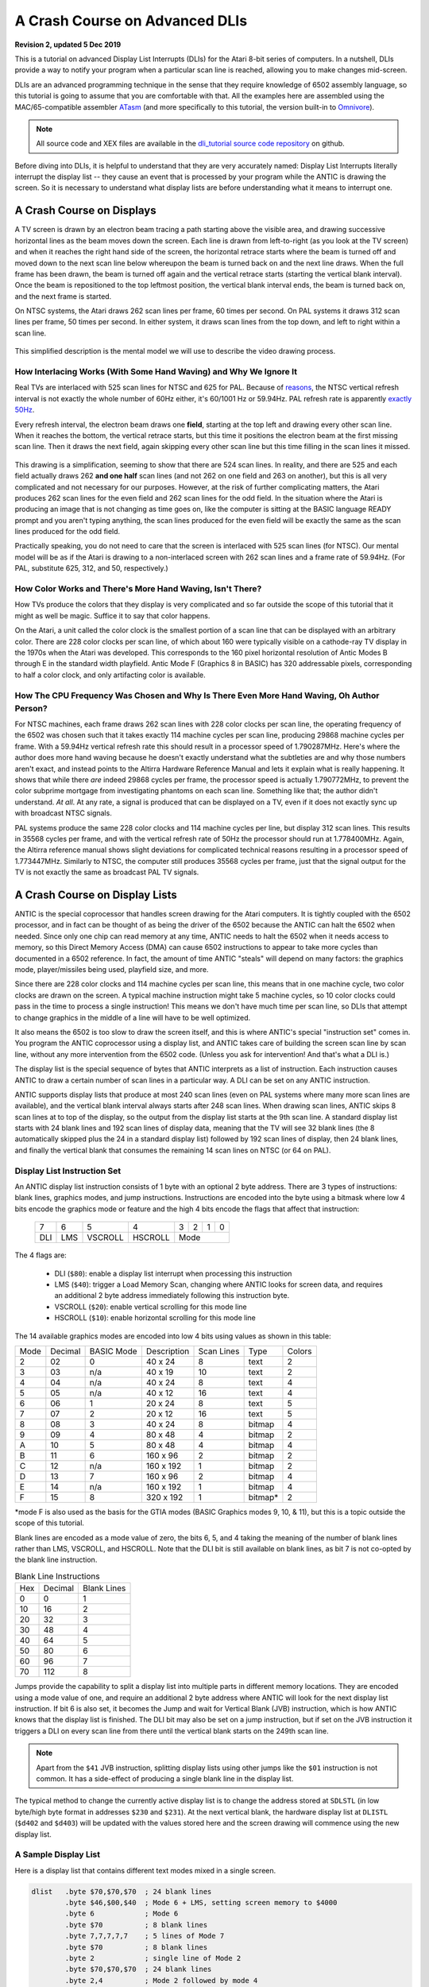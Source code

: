 .. _dli_tutorial:

.. highlight:: ca65


A Crash Course on Advanced DLIs
=================================================================

.. centered:: **Atari 8-bit Display List Interrupts: An Advanced Tutorial**

**Revision 2, updated 5 Dec 2019**

This is a tutorial on advanced Display List Interrupts (DLIs) for the Atari
8-bit series of computers. In a nutshell, DLIs provide a way to notify your
program when a particular scan line is reached, allowing you to make changes
mid-screen.

DLIs are an advanced programming technique in the sense that they require
knowledge of 6502 assembly language, so this tutorial is going to assume that
you are comfortable with that. All the examples here are assembled using the
MAC/65-compatible assembler `ATasm
<https://atari.miribilist.com/atasm/index.html>`_ (and more specifically to
this tutorial, the version built-in to `Omnivore <https://github.com/robmcmullen/omnivore>`_).

.. note:: All source code and XEX files are available in the `dli_tutorial source code repository <https://github.com/playermissile/dli_tutorial>`_ on github.

Before diving into DLIs, it is helpful to understand that they are very
accurately named: Display List Interrupts literally interrupt the display list
-- they cause an event that is processed by your program while the ANTIC is
drawing the screen. So it is necessary to understand what display lists are
before understanding what it means to interrupt one.

.. seealso::

   Here are some resources for learning more about display list interrupts:

   * `De Re Atari, Chapter 5 <https://www.atariarchives.org/dere/chapt05.php>`_
   * `Yaron Nir's tutorial using cc65 <https://atariage.com/forums/topic/291991-cc65-writing-a-dli-tutorial/>`_


A Crash Course on Displays
--------------------------------

A TV screen is drawn by an electron beam tracing a path starting above the
visible area, and drawing successive horizontal lines as the beam moves down
the screen. Each line is drawn from left-to-right (as you look at the TV
screen) and when it reaches the right hand side of the screen, the horizontal
retrace starts where the beam is turned off and moved down to the next scan
line below whereupon the beam is turned back on and the next line draws. When
the full frame has been drawn, the beam is turned off again and the vertical
retrace starts (starting the vertical blank interval). Once the beam is
repositioned to the top leftmost position, the vertical blank interval ends,
the beam is turned back on, and the next frame is started.

On NTSC systems, the Atari draws 262 scan lines per frame, 60 times per second.
On PAL systems it draws 312 scan lines per frame, 50 times per second. In
either system, it draws scan lines from the top down, and left to right within
a scan line.

.. figure:: electron-beam.png
   :align: center

This simplified description is the mental model we will use to describe the
video drawing process.

How Interlacing Works (With Some Hand Waving) and Why We Ignore It
~~~~~~~~~~~~~~~~~~~~~~~~~~~~~~~~~~~~~~~~~~~~~~~~~~~~~~~~~~~~~~~~~~~~~~

Real TVs are interlaced with 525 scan lines for NTSC and 625 for PAL. Because
of `reasons <https://en.wikipedia.org/wiki/NTSC#Lines_and_refresh_rate>`_, the
NTSC vertical refresh interval is not exactly the whole number of 60Hz either,
it's 60/1001 Hz or 59.94Hz. PAL refresh rate is apparently `exactly 50Hz
<http://martin.hinner.info/vga/pal.html>`_.

Every refresh interval, the electron beam draws one **field**, starting at the
top left and drawing every other scan line. When it reaches the bottom, the
vertical retrace starts, but this time it positions the electron beam at the
first missing scan line. Then it draws the next field, again skipping every
other scan line but this time filling in the scan lines it missed.


.. figure:: electron-beam-interlaced.png
   :align: center

This drawing is a simplification, seeming to show that there are 524 scan
lines. In reality, and there are 525 and each field actually draws 262 **and
one half** scan lines (and not 262 on one field and 263 on another), but this
is all very complicated and not necessary for our purposes. However, at the
risk of further complicating matters, the Atari produces 262 scan lines for
the even field and 262 scan lines for the odd field. In the situation where
the Atari is producing an image that is not changing as time goes on, like the
computer is sitting at the BASIC language READY prompt and you aren't typing
anything, the scan lines produced for the even field will be exactly the same
as the scan lines produced for the odd field.

Practically speaking, you do not need to care that the screen is interlaced
with 525 scan lines (for NTSC). Our mental model will be as if the Atari is
drawing to a non-interlaced screen with 262 scan lines and a frame rate of
59.94Hz. (For PAL, substitute 625, 312, and 50, respectively.)

.. seealso::

   * `All About Video Fields <https://lurkertech.com/lg/fields/>`_

How Color Works and There's More Hand Waving, Isn't There?
~~~~~~~~~~~~~~~~~~~~~~~~~~~~~~~~~~~~~~~~~~~~~~~~~~~~~~~~~~~~~~~~~~~~~~~~~~~~~~~~~~

How TVs produce the colors that they display is very complicated and so far
outside the scope of this tutorial that it might as well be magic. Suffice it
to say that color happens.

On the Atari, a unit called the color clock is the smallest portion of a scan
line that can be displayed with an arbitrary color. There are 228 color clocks
per scan line, of which about 160 were typically visible on a cathode-ray TV
display in the 1970s when the Atari was developed. This corresponds to the 160
pixel horizontal resolution of Antic Modes B through E in the standard width
playfield. Antic Mode F (Graphics 8 in BASIC) has 320 addressable pixels,
corresponding to half a color clock, and only artifacting color is available.

.. seealso::

   * `NTSC Demystified <https://sagargv.blogspot.com/2011/04/ntsc-demystified-part-1-b-video-and.html>`_, (*haha*), a very long series of blog posts describing NTSC encoding
   * Obligatory link to the `NTSC article on Wikipedia <https://en.wikipedia.org/wiki/NTSC>`_
   * `Composite artifact colors <https://en.wikipedia.org/wiki/Composite_artifact_colors>`_ article on Wikipedia

How The CPU Frequency Was Chosen and Why Is There Even More Hand Waving, Oh Author Person?
~~~~~~~~~~~~~~~~~~~~~~~~~~~~~~~~~~~~~~~~~~~~~~~~~~~~~~~~~~~~~~~~~~~~~~~~~~~~~~~~~~~~~~~~~~~~~~~~~~~~~~

For NTSC machines, each frame draws 262 scan lines with 228 color clocks per
scan line, the operating frequency of the 6502 was chosen such that it takes
exactly 114 machine cycles per scan line, producing 29868 machine cycles per
frame. With a 59.94Hz vertical refresh rate this should result in a processor
speed of 1.790287MHz. Here's where the author does more hand waving because he
doesn't exactly understand what the subtleties are and why those numbers
aren't exact, and instead points to the Altirra Hardware Reference Manual and
lets it explain what is really happening. It shows that while there *are*
indeed 29868 cycles per frame, the processor speed is actually 1.790772MHz, to
prevent the color subprime mortgage from investigating phantoms on each
scan line. Something like that; the author didn't understand. *At all*. At any
rate, a signal is produced that can be displayed on a TV, even if it does not
exactly sync up with broadcast NTSC signals.

PAL systems produce the same 228 color clocks and 114 machine cycles per line,
but display 312 scan lines. This results in 35568 cycles per frame, and with
the vertical refresh rate of 50Hz the processor should run at 1.778400MHz.
Again, the Altirra reference manual shows slight deviations for complicated
technical reasons resulting in a processor speed of 1.773447MHz. Similarly to
NTSC, the computer still produces 35568 cycles per frame, just that the signal
output for the TV is not exactly the same as broadcast PAL TV signals.

.. seealso::

   * Section 4.2 in the `Altirra Hardware Reference Manual <http://www.virtualdub.org/downloads/Altirra%20Hardware%20Reference%20Manual.pdf>`_ for much more technical detail and far, far less hand-waving.


A Crash Course on Display Lists
--------------------------------

ANTIC is the special coprocessor that handles screen drawing for the Atari
computers. It is tightly coupled with the 6502 processor, and in fact can be
thought of as being the driver of the 6502 because the ANTIC can halt the 6502
when needed. Since only one chip can read memory at any time, ANTIC needs to
halt the 6502 when it needs access to memory, so this Direct Memory Access
(DMA) can cause 6502 instructions to appear to take more cycles than documented
in a 6502 reference. In fact, the amount of time ANTIC "steals" will depend on
many factors: the graphics mode, player/missiles being used, playfield size,
and more.

Since there are 228 color clocks and 114 machine cycles per scan line, this
means that in one machine cycle, two color clocks are drawn on the screen. A
typical machine instruction might take 5 machine cycles, so 10 color clocks
could pass in the time to process a single instruction! This means we don't
have much time per scan line, so DLIs that attempt to change graphics in the
middle of a line will have to be well optimized.

It also means the 6502 is too slow to draw the screen itself, and this is
where ANTIC's special "instruction set" comes in. You program the ANTIC
coprocessor using a display list, and ANTIC takes care of building the screen
scan line by scan line, without any more intervention from the 6502 code.
(Unless you ask for intervention! And that's what a DLI is.)

The display list is the special sequence of bytes that ANTIC interprets as a
list of instruction. Each instruction causes ANTIC to draw a certain number of
scan lines in a particular way. A DLI can be set on any ANTIC instruction.

ANTIC supports display lists that produce at most 240 scan lines (even on PAL
systems where many more scan lines are available), and the vertical blank
interval always starts after 248 scan lines. When drawing scan lines, ANTIC
skips 8 scan lines at to top of the display, so the output from the display
list starts at the 9th scan line. A standard display list starts with 24 blank
lines and 192 scan lines of display data, meaning that the TV will see 32 blank
lines (the 8 automatically skipped plus the 24 in a standard display list)
followed by 192 scan lines of display, then 24 blank lines, and finally the
vertical blank that consumes the remaining 14 scan lines on NTSC (or 64 on
PAL).

Display List Instruction Set
~~~~~~~~~~~~~~~~~~~~~~~~~~~~~~~~

An ANTIC display list instruction consists of 1 byte with an optional 2 byte
address. There are 3 types of instructions: blank lines, graphics modes, and
jump instructions. Instructions are encoded into the byte using a bitmask
where low 4 bits encode the graphics mode or feature and the high 4 bits
encode the flags that affect that instruction:

  +-----+-----+---------+---------+-----+-----+-----+-----+
  |  7  |  6  |  5      |    4    |  3  |  2  |  1  |  0  |
  +-----+-----+---------+---------+-----+-----+-----+-----+
  | DLI | LMS | VSCROLL | HSCROLL |  Mode                 |
  +-----+-----+---------+---------+-----+-----+-----+-----+

The 4 flags are:

 * DLI (``$80``): enable a display list interrupt when processing this instruction
 * LMS (``$40``): trigger a Load Memory Scan, changing where ANTIC looks for screen data, and requires an additional 2 byte address immediately following this instruction byte.
 * VSCROLL (``$20``): enable vertical scrolling for this mode line
 * HSCROLL (``$10``): enable horizontal scrolling for this mode line

The 14 available graphics modes are encoded into low 4 bits using values as shown
in this table:

.. csv-table::

    Mode, Decimal, BASIC Mode,  Description, Scan Lines, Type, Colors
    2, 02,    0,     40 x 24,   8, text, 2
    3, 03,    n/a,   40 x 19,  10, text, 2
    4, 04,    n/a,   40 x 24,   8, text, 4
    5, 05,    n/a,   40 x 12,  16, text, 4
    6, 06,    1,     20 x 24,   8, text, 5
    7, 07,    2,     20 x 12,  16, text, 5
    8, 08,    3,     40 x 24,   8, bitmap, 4
    9, 09,    4,     80 x 48,   4, bitmap, 2
    A, 10,    5,     80 x 48,   4, bitmap, 4
    B, 11,    6,    160 x 96,   2, bitmap, 2
    C, 12,    n/a,  160 x 192,  1, bitmap, 2
    D, 13,    7,    160 x 96,   2, bitmap, 4
    E, 14,    n/a,  160 x 192,  1, bitmap, 4
    F, 15,    8,    320 x 192,  1, bitmap*, 2

*mode F is also used as the basis for the GTIA modes (BASIC Graphics modes 9,
10, & 11), but this is a topic outside the scope of this tutorial.

Blank lines are encoded as a mode value of zero, the bits 6, 5, and 4 taking
the meaning of the number of blank lines rather than LMS, VSCROLL, and
HSCROLL. Note that the DLI bit is still available on blank lines, as bit 7 is
not co-opted by the blank line instruction.

.. csv-table:: Blank Line Instructions

    Hex, Decimal, Blank Lines
    0, 0, 1
    10, 16, 2
    20, 32, 3
    30, 48, 4
    40, 64, 5
    50, 80, 6
    60, 96, 7
    70, 112, 8

Jumps provide the capability to split a display list into multiple parts in
different memory locations. They are encoded using a mode value of one, and
require an additional 2 byte address where ANTIC will look for the next display
list instruction. If bit 6 is also set, it becomes the Jump and wait for Vertical
Blank (JVB) instruction, which is how ANTIC knows that the display list is
finished. The DLI bit may also be set on a jump instruction, but if set on the
JVB instruction it triggers a DLI on every scan line from there until the
vertical blank starts on the 249th scan line.

.. note::

   Apart from the ``$41`` JVB instruction, splitting display lists using other
   jumps like the ``$01`` instruction is not common. It has a side-effect of
   producing a single blank line in the display list.

The typical method to change the currently active display list is to change the
address stored at ``SDLSTL`` (in low byte/high byte format in addresses
``$230`` and ``$231``). At the next vertical blank, the hardware display list
at ``DLISTL`` (``$d402`` and ``$d403``) will be updated with the values stored
here and the screen drawing will commence using the new display list.

.. seealso::

   More resources about display lists are available:

   * https://www.atariarchives.org/mapping/memorymap.php#560,561
   * https://www.atariarchives.org/mapping/appendix8.php

A Sample Display List
~~~~~~~~~~~~~~~~~~~~~~~~~~

Here is a display list that contains different text modes mixed in a single screen.


.. figure:: sample_display_list.png
   :align: center
   :width: 90%

.. raw:: html

   <ul>
   <li><b>Source Code:</b> <a href="https://raw.githubusercontent.com/playermissile/dli_tutorial/master/src/sample_display_list.s">sample_display_list.s</a></li>
   <li><b>Executable:</b> <a href="https://raw.githubusercontent.com/playermissile/dli_tutorial/master/xex/sample_display_list.xex">sample_display_list.xex</a></li>
   </ul>

.. code-block::

   dlist   .byte $70,$70,$70  ; 24 blank lines
           .byte $46,$00,$40  ; Mode 6 + LMS, setting screen memory to $4000
           .byte 6            ; Mode 6
           .byte $70          ; 8 blank lines
           .byte 7,7,7,7,7    ; 5 lines of Mode 7
           .byte $70          ; 8 blank lines
           .byte 2            ; single line of Mode 2
           .byte $70,$70,$70  ; 24 blank lines
           .byte 2,4          ; Mode 2 followed by mode 4
           .byte $70          ; 8 blank lines
           .byte 2,5          ; Mode 2 followed by mode 5
           .byte $41,<dlist,>dlist ; JVB, restart same display list on next frame


Cycle Stealing by ANTIC
~~~~~~~~~~~~~~~~~~~~~~~~~~~~~~~~~

The ANTIC coprocessor needs to access memory to perform its functions, and
since the 6502 and ANTIC can't both access at once, ANTIC will pause execution
of the 6502 when it needs to read memory. It happens at specific points within
the 114 cycles of each scan line, but where it happens (and how many times the
6502 gets paused during the scan line) depends on the graphics mode.

For overhead, ANTIC will typically steal 3 cycles to read the display list, 5
cycles if player/missile graphics are enabled, and 9 cycles for memory
refreshing. Scrolling requires additional cycle stealing because ANTIC needs
to fetch more memory.

Bitmapped modes (modes 8 - F) have cycles stolen corresponding to the number
of bytes per line used in that mode. For example, mode E will use an
additional 40 cycles, so in the context of writing a DLI for a game, the
typical number of stolen cycles could be 57 out of the 114 cycles per scan
line: 17 cycles for ANTIC overhead and 40 for the number of bytes per line.

Text modes require additional cycles over bitmapped graphics modes, because
ANTIC must fetch the font glyphs in addition to its other work. The first scan
line of a font mode is almost entirely used by ANTIC and only a small number
of cycles is available to the 6502. For normal 40-byte wide playfields, the
first line of ANTIC modes 2 through 5 will yield at most about 30 cycles and
subsequent lines about 60 cycles per scan line.

About the worst-case scenario is one of the best modes for games: ANTIC mode
4. This text mode, combined with scrolling and player/missile graphics and can
reduce the available cycles to fewer than 10 on the first line and about 50 on
subsequent lines!

.. seealso::

   Section 4.14 in the
   `Altirra Hardware Reference Manual <http://www.virtualdub.org/downloads/Altirra%20Hardware%20Reference%20Manual.pdf>`_
   contains tables depicting exactly which cycles are stolen by ANTIC for
   each mode.


A Crash Course on Display List Interrupts
---------------------------------------------

DLIs are non-maskable interrupts (NMIs), meaning they cannot be ignored. When
an NMI occurs, the 6502 jumps to the address stored at ``$fffa``, which points
to an OS routine that checks the type of interrupt (either a DLI or a VBI) and
vectors through the appropriate user vector. The NMI handler takes care of
saving the processor status register and sets the interrupt flag, but *does
not* save any processor registers. The user routine is responsible for saving
any registers that it uses, restoring them when it is done using them, and must
exit using the ``RTI`` instruction.

Display list interrupts are not enabled by default. To use a DLI, the address
vector at ``VDLSLT`` (``$200`` and ``$201``) must be set to your routine, and
then they must be enabled through a write to ``NMIEN`` at ``$d40e``.

.. warning::

   You must set the address of your DLI before enabling them, otherwise the DLI
   could be called and use whatever address is stored at ``$200``.

This initialization code can look like the following, where the constants
``NMIEN_VBI`` and ``NMIEN_DLI`` are defined as ``$40`` and ``$80``,
respectively, in `hardware.s` in the sample repository. Since ``NMIEN`` also
controls the vertical blank interrupt, you must make sure that the VBI enable
flag is also set.

.. code-block::

           ; load display list interrupt address
           lda #<dli
           sta VDSLST
           lda #>dli
           sta VDSLST+1

           ; activate display list interrupt and vertical blank interrupt
           lda #NMIEN_DLI | NMIEN_VBI
           sta NMIEN

If your program has multiple DLIs, it may be necessary to set your DLIs in a
vertical blank interrupt to guarantee that ANTIC will process them in the
right order. Outside the VBI, your code could be running at an arbitrary scan
line, perhaps between display list instructions that have their DLI bits set.
In Yaron Nir's tutorial a different technique is used, one not requiring a
vertical blank interrupt but instead using the ``RTCLOK`` 3-byte zero page
variable to instead infer that a VBI has *just* occurred. The last of the
bytes, location ``$14``, is incremented every vertical blank, so that
technique is to wait until location ``$14`` changes, then set ``NMIEN``:

.. code-block::

           lda RTCLOK+2
   ?loop   cmp RTCLOK+2  ; will be equal until incremented in VB
           beq ?loop

           ; activate display list interrupt and vertical blank interrupt
           lda #NMIEN_DLI | NMIEN_VBI
           sta NMIEN


Hardware & Shadow Registers
~~~~~~~~~~~~~~~~~~~~~~~~~~~~~~~~~~~~~~~~~~~~~~~~~~~~~

The Atari is a memory-mapped system, where hardware devices like the ANTIC and
GTIA chips are *mapped* to locations in memory and data is passed back and
forth by reading or writing to specific addresses. They are usually either
read-only or write-only, and many times an address is used for wildly
different features depending on whether the address is read from or written
to.

Some of these hardware locations also have *shadow* registers in low RAM
(typically page 2) that are labeled as performing the same function as a
hardware register, with two important differences.

First, they can be both read and written to, so (assuming you always use the
shadow register to update the hardware register) it is possible to find out
the current state of a hardware register by reading its shadow.

Second, the hardware register is only updated **once every vertical blank** by
an operating system routine that copies the shadow value to its hardware
counterpart. Note that it does not happen the other way around, so changing a
hardware register *does not* update a shadow register.

The shadow registers are a convenience for development in higher level
languages like BASIC where speed is not paramount. But code within a DLI must
use hardware registers directly to affect change on a scan line.

The shadow registers can still be useful in DLI development, in that they will
automatically reset the hardware registers to the values in the shadow
registers every vertical blank. This can be used to reset features like
graphics colors and the character set address for the top of the screen at the
next frame.

.. note:: This only works if the operating system's immediate vertical blank routine has not been replaced (i.e. you are only using the deferred vertical blank ``VVBLKD`` at ``$224`` and haven't replaced the immediate vertical blank rountine ``VVBLKI`` at ``$222``).

Some hardware registers have no shadows, like player position and size, so
your own code (in the deferred VBI or the final DLI) must reset these to their
correct values for the top of the screen.


.. csv-table:: Some Useful Shadow Registers
   :widths: 10,10,10,10,60

    Shadow, Hex, Hardware, Hex, Description
    GPRIOR, 26f, PRIOR, d01b, Player/playfield priority selection register
    PCOLR0, 2c0, COLPM0, d012, Color of player/missile 0
    PCOLR1, 2c1, COLPM1, d013, Color of player/missile 1
    PCOLR2, 2c2, COLPM2, d014, Color of player/missile 2
    PCOLR3, 2c3, COLPM3, d015, Color of player/missile 3
    COLOR0, 2c4, COLPF0, d016, Color of playfield 0
    COLOR1, 2c5, COLPF1, d017, Color of playfield 1
    COLOR2, 2c6, COLPF2, d018, Color of playfield 2
    COLOR3, 2c7, COLPF3, d019, Color of playfield 3
    COLOR4, 2c8, COLBK, d01a, Background color
    CHACT, 2f3, CHACTL, d401, "Character mode (inverse, upside-down characters)"
    CHBAS, 2f4, CHBASE, d409, Character base (page number of font)


A Simple Example
~~~~~~~~~~~~~~~~~~~~~

A common use of display lists is to change colors in the middle of the
screen.

.. figure:: first_dli.gif
   :align: center
   :width: 90%

.. raw:: html

   <ul>
   <li><b>Source Code:</b> <a href="https://raw.githubusercontent.com/playermissile/dli_tutorial/master/src/first_dli.s">first_dli.s</a></li>
   <li><b>Executable:</b> <a href="https://raw.githubusercontent.com/playermissile/dli_tutorial/master/xex/first_dli.xex">first_dli.xex</a></li>
   </ul>

Here is our first display list interrupt:

.. code-block::

   dli     pha             ; only using A register, so save old value to the stack
           lda #$7a        ; new background color
           sta COLBK       ; store it in the hardware register
           pla             ; restore the A register
           rti             ; always end DLI with RTI!

This is all the code it takes to change the color of the background. The
obvious effect is the flickering line in the background, which we will solve
in the next section.

Examining the code shows the boilerplate discussed `above <A Crash Course on
Display List Interrupts_>`_ where DLIs always end with the ``RTI`` instruction
and any registers used must be saved before your code changes them, and
restored upon exit.

The work performed in the interrupt is just two instructions: a load of a
color value and a store where it puts it in the *hardware* register for the
background color. Again, as noted `above <Hardware & Shadow Registers_>`_,
hardware registers must be used in DLIs, not the shadow registers as shadow
registers are ignored until the vertical blank.


A Simple Example with WSYNC
~~~~~~~~~~~~~~~~~~~~~~~~~~~~~~~~

The Atari provides a way to sync with a scan line to avoid the flickering effect
of the previous example.

.. figure:: first_dli_with_wsync.png
   :align: center
   :width: 90%

.. raw:: html

   <ul>
   <li><b>Source Code:</b> <a href="https://raw.githubusercontent.com/playermissile/dli_tutorial/master/src/first_dli_with_wsync.s">first_dli_with_wsync.s</a></li>
   <li><b>Executable:</b> <a href="https://raw.githubusercontent.com/playermissile/dli_tutorial/master/xex/first_dli_with_wsync.xex">first_dli_with_wsync.xex</a></li>
   </ul>

The flickering is avoided by saving some value (any value, the bit pattern is
not important) to the ``WSYNC`` memory location at ``$d40a``. This causes the
6502 to stop processing instructions until the electron beam nears the end of
the scan line, at which point the 6502 will resume executing instructions.
Because the electron beam is usually off-screen at this point, it is safe to
change color registers for at least the next several instructions without
artifacts appearing on screen.

.. code-block::

   dli     pha             ; only using A register, so save old value to the stack
           lda #$7a        ; new background color
           sta WSYNC       ; any value saved to WSYNC will trigger the pause
           sta COLBK       ; store it in the hardware register
           pla             ; restore the A register
           rti             ; always end DLI with RTI!

.. note::

   ``WSYNC`` (wait for horizontal blank) usually restarts the 6502 on or
   about cycle 105 out of 114, but there are cases that can delay that. See the
   Altirra Hardware Reference Manual for more information.


A DLI Can Affect Many Scan Lines
~~~~~~~~~~~~~~~~~~~~~~~~~~~~~~~~~~~~~~~~~~~~

This example shows that a single DLI affect multiple scan lines, even crossing
into subsequent ANTIC mode 4 lines in the display list.

.. figure:: rainbow_wsync.png
   :align: center
   :width: 90%

.. raw:: html

   <ul>
   <li><b>Source Code:</b> <a href="https://raw.githubusercontent.com/playermissile/dli_tutorial/master/src/rainbow_wsync.s">rainbow_wsync.s</a></li>
   <li><b>Executable:</b> <a href="https://raw.githubusercontent.com/playermissile/dli_tutorial/master/xex/rainbow_wsync.xex">rainbow_wsync.xex</a></li>
   </ul>

DLIs can really be thought of as a way for your program to be told when a
certain display list instruction is reached. Apart from the setup and teardown of
the DLI subroutine itself and some timing limitations discussed in the next
section, arbitrary amounts of code can be executed in a DLI.

.. note::

   Author's note: thinking that DLIs had to be short was a great source of
   confusion to me when trying to figure out how rainbow effects were
   generated. My thinking was that DLIs could only affect a single line, and
   for instance I could not figure out how to get a color change in the middle
   of a text mode. I don't know why I thought that something bad would happen
   if a DLI went long, but I did.

This DLI changes background colors 16 times, where each color change lasts 2
scan lines. So 32 scan lines means that it covers 4 display list entries of
ANTIC mode 4.

.. code-block::

   dli     pha             ; save A & X registers to stack
           txa
           pha
           ldx #16         ; make 16 color changes
           lda #$a         ; initial color
           sta WSYNC       ; first WSYNC gets us to start of scan line we want
   ?loop   sta COLBK       ; change background color
           clc
           adc #$11        ; change color value, luminance remains the same
           dex             ; update iteration count
           sta WSYNC       ; make it the color change last ...
           sta WSYNC       ;   for two scan lines
           bne ?loop       ; sta doesn't affect flags so this still checks result of dex
           lda #$00        ; reset background color to black
           sta COLBK
           pla             ; restore X & A registers from stack
           tax
           pla
           rti             ; always end DLI with RTI!


A Crash Course on Display List Interrupts Getting Interrupted
-----------------------------------------------------------------

Because DLIs are non-maskable interrupts and NMIs can't be blocked, a DLI will
interrupt whatever is happening, including another DLI. To summarize:

 * DLIs can be interrupted by other DLIs
 * DLIs can be interrupted by the vertical blank
 * a DLI on a JVB instruction will cause interrupts on every scan line until the vertical blank

DLI Interrupting Another DLI
~~~~~~~~~~~~~~~~~~~~~~~~~~~~~~~~~

Here's a similar DLI to the above, except it changes the luminance value
instead of the color value to make the effect easier to see. It starts with a
bright pink and gets dimmer down to a dark red after 32 scan lines. But this
time, the display list has *two* mode 4 lines that have the DLI bit set, the
2nd and 4th:

.. code-block::

   dlist   .byte $70,$70,$70
           .byte $44,$00,$40
           .byte $84  ; first DLI triggered on last scan line
           .byte 4
           .byte $84  ; second DLI triggered on last scan line
           .byte 4,4,4,4,4,4,4,4
           .byte 4,4,4,4,4,4,4,4
           .byte 4,4,4,4
           .byte $41,<dlist,>dlist

The first DLI takes 32 scan lines to complete, but it is only 16 scan lines
through its operation when the second DLI hits:

.. figure:: dli_interrupting_dli.png
   :align: center
   :width: 90%

.. raw:: html

   <ul>
   <li><b>Source Code:</b> <a href="https://raw.githubusercontent.com/playermissile/dli_tutorial/master/src/dli_interrupting_dli.s">dli_interrupting_dli.s</a></li>
   <li><b>Executable:</b> <a href="https://raw.githubusercontent.com/playermissile/dli_tutorial/master/xex/dli_interrupting_dli.xex">dli_interrupting_dli.xex</a></li>
   </ul>

When a DLI is interrupted, its state is saved just as if a normal program was
interrupted. The interrupting code is then executed, and upon its completion,
the control returns to the DLI at the point where it left off. But at this
point, due to the interrupting event, the restored DLI will be resumed some
number of scan lines below where it was interrupted, likely resulting in
unplanned behavior.

.. code-block::

   dli     pha             ; save A & X registers to stack
           txa
           pha
           ldx #16         ; make 16 color changes
           lda #$5f        ; initial bright pink color
           sta WSYNC       ; first WSYNC gets us to start of scan line we want
   ?loop   sta COLBK       ; change background color
           sec
           sbc #1          ; make dimmer by decrementing luminance value
           dex             ; update iteration count
           sta WSYNC       ; make it the color change last ...
           sta WSYNC       ;   for two scan lines
           bne ?loop       ; sta doesn't affect processor flags so we are still    checking result of dex
           lda #$00        ; reset background color to black
           sta COLBK
           pla             ; restore X & A registers from stack
           tax
           pla
           rti             ; always end DLI with RTI!

Because the display list vector ``VDLSTL`` is not changed, the same code will
be called each time an interrupt occurs.

The first DLI hits and starts with a bright background color on the first scan
line of the third line of text. But because this display list takes a long
time, the second DLI on the 4th text line gets triggered before the first DLI
has hit its ``RTI`` instruction. ANTIC interrupts the first DLI and starts the
2nd DLI anyway. This effect is visible in the 5th line of text: the background
color is bright again.

But notice another artifact: the effect on the 5th line of text isn't on its
first scan line, but its second:

.. figure:: dli_interrupting_dli_detail.png
   :align: center


This is due to the fact that a WSYNC was called on the previous scan line, but
the interrupt happened as well. The interrupt takes some cycles to begin, and
by the time that happened **and** ANTIC stole all of its cycles to set up the
text mode line, there weren't enough cycles left for the first ``WSYNC`` in the
DLI code to happen on the same scan line. This forces that ``WSYNC`` to happen
on the next line, causing the delay and the appearance of a 3rd scan line of the
same color before the second DLI starts its color cycling.

The second DLI completes and performs its ``RTI``, but then it returns control
to the first DLI, which is already halfway done with its color cycling. When it
resumes control, it is in 9th line of text on the screen, so it has four more
color changes before it hits its own ``RTI``.


Emulator Differences
~~~~~~~~~~~~~~~~~~~~~~~~~~~

The DLI interrupting another DLI is clearly an edge case, and edge cases are
always good stress tests for emulators. A difference is clearly visible below
when comparing a zoomed in portion of the display generated by the Altirra
emulator as compared to the atari800 emulator (standalone or as embedded in
Omnivore, they are the same code and produce the same result):

.. figure:: emulator-differences.png
   :align: center

Notice how Altirra gets the color from the first DLI for two scan lines, 64
and 65, before the correct color appears on scan line 66. The output from
Altirra shows that the NMI doesn't happen until between scan line 63 and 64.
But clearly, the ``sta COLBK`` at scan line 63 is taking effect on scan line
64, because scan line 64 has the background color ``$57``. It appears the
store of ``$5f`` on scan line 65, started on cycle 1 of that line, isn't
actually executed until much, much later since the ``sec`` doesn't begin until
cycle 108. This puts that color change in the horizontal blank period of scan
line 65, which would seem to explain why Altirra shows two scan lines with the
background color from the first DLI.

This is the CPU history from the Altirra emulator:

.. code-block:: none

      60:  3 | A=58 X=09 Y=00 (   I C) | 3030: 8D 0A D4          STA WSYNC
      60:  7 | A=58 X=09 Y=00 (   I C) | 3033: 8D 0A D4          STA WSYNC
      60:108 | A=58 X=09 Y=00 (   I C) | 3036: D0 F1             BNE $3029
      61:107 | A=58 X=09 Y=00 (   I C) | 3029: 8D 1A D0  L3029   STA COLBK
      61:111 | A=58 X=09 Y=00 (   I C) | 302C: 38                SEC
      61:113 | A=58 X=09 Y=00 (   I C) | 302D: E9 01             SBC #$01
      62:  1 | A=57 X=09 Y=00 (   I C) | 302F: CA                DEX
      62:  3 | A=57 X=08 Y=00 (   I C) | 3030: 8D 0A D4          STA WSYNC
      62:  7 | A=57 X=08 Y=00 (   I C) | 3033: 8D 0A D4          STA WSYNC
      62:108 | A=57 X=08 Y=00 (   I C) | 3036: D0 F1             BNE $3029
      63:107 | A=57 X=08 Y=00 (   I C) | 3029: 8D 1A D0  L3029   STA COLBK
   - NMI interrupt (DLI)
      64:  5 | A=57 X=08 Y=00 (   I C) | E791: 2C 0F D4  LE791   BIT NMIST
      64: 11 | A=57 X=08 Y=00 (N  I C) | E794: 10 03             BPL $E799
      64: 13 | A=57 X=08 Y=00 (N  I C) | E796: 6C 00 02          JMP (VDSLST)
      64: 19 | A=57 X=08 Y=00 (N  I C) | 301F: 48                PHA
      64:102 | A=57 X=08 Y=00 (N  I C) | 3020: 8A                TXA
      64:104 | A=08 X=08 Y=00 (   I C) | 3021: 48                PHA
      64:107 | A=08 X=08 Y=00 (   I C) | 3022: A2 10             LDX #$10
      64:109 | A=08 X=10 Y=00 (   I C) | 3024: A9 5F             LDA #$5F
      64:111 | A=5F X=10 Y=00 (   I C) | 3026: 8D 0A D4          STA WSYNC
      65:  1 | A=5F X=10 Y=00 (   I C) | 3029: 8D 1A D0  L3029   STA COLBK
      65:108 | A=5F X=10 Y=00 (   I C) | 302C: 38                SEC
      65:110 | A=5F X=10 Y=00 (   I C) | 302D: E9 01             SBC #$01
      65:112 | A=5E X=10 Y=00 (   I C) | 302F: CA                DEX
      66:  0 | A=5E X=0F Y=00 (   I C) | 3030: 8D 0A D4          STA WSYNC
      66:  4 | A=5E X=0F Y=00 (   I C) | 3033: 8D 0A D4          STA WSYNC
      66:108 | A=5E X=0F Y=00 (   I C) | 3036: D0 F1             BNE $3029
      67:107 | A=5E X=0F Y=00 (   I C) | 3029: 8D 1A D0  L3029   STA COLBK

The atari800 emulator hits the DLI two instructions earlier than Altirra,
immediately after the two ``sta WSYNC`` commands (and therefore before the
``sta COLBK`` that causes Altirra to have a new color on scan line 64). In the
atari800/Omnivore instruction history below:

.. code-block:: none

   <instruction history from omnivore goes here>

the DLI starts late on scan line 63 as (naively) expected and gets to the
``sta WSYNC`` early in scan line 64 while there is still time to hit the ``sta
COLBK`` while still on scan line 64. This changes scan line 65 to be the
correct background color for the second DLI.

.. note:: I'm not sure what's going on with the differences in the WSYNC behavior between the two emulators. On Altirra, the two WSYNC commands seem to occur on scan line 62, but their effects aren't felt immediately, so perhaps this is what's causing the DLI to hit on scan line 64 instead of scan line 63. On atari800, the WSYNC commands cause their effects to be felt immediately, in the next command. I would presume that Altirra is closer to what's going on with real hardware, as the author of Altirra has written the definitive guide to the internals of the machine, and Altirra has always been the leader in cycle-exact emulation.

I think the takeaway from this section is: don't let your DLI get interrupted
by anything else, or it is likely that you will encounter emulation
differences.

VBI Interrupting A DLI
~~~~~~~~~~~~~~~~~~~~~~~~~~~~~~~~~

For completeness, here is an example of the vertical blank interrupting a DLI.

.. figure:: vbi_interrupting_dli.png
   :align: center
   :width: 90%

.. raw:: html

   <ul>
   <li><b>Source Code:</b> <a href="https://raw.githubusercontent.com/playermissile/dli_tutorial/master/src/vbi_interrupting_dli.s">vbi_interrupting_dli.s</a></li>
   <li><b>Executable:</b> <a href="https://raw.githubusercontent.com/playermissile/dli_tutorial/master/xex/vbi_interrupting_dli.xex">vbi_interrupting_dli.xex</a></li>
   </ul>

The DLI is started at the bottom of the screen, gets interrupted by the VBI,
and picks up again when VBI ends. Even though the electron beam is turned off,
``WSYNC`` is still called and performs its delay function when the scan line
is off screen. The resulting image resumes its color cycling background on the
top of the screen, stopping after 128 scan lines even though only a fraction
of those are actually visible on screen.


DLI on the JVB Instruction
~~~~~~~~~~~~~~~~~~~~~~~~~~~~~~~~~~~~~

A DLI on the JVB instruction at the end of the display list is possible, but
has an interesting property: it triggers DLIs on every scan line until the
vertical blank.

If your DLI is not short enough, it will keep getting interrupted by the DLI
on triggered by the next scan line, stacking up interrupts until mercifully
the triggering process is stopped by the vertical blank after 248 scan lines
have been generated.

.. note:: As each new frame is generated in an emulator, it will enumerate the scan lines starting from zero. There are 248 scan lines before the vertical blank, which will be displayed as scan lines 0 - 247. The scan line labeled 248 will be the first scan line of the vertical blank.

After the vertical blank routine exits, the stacked-up DLI calls will have to
unwind themselves so the most recently interrupted DLI (from scan line 247,
the scan line just before the vertical blank) will resume and execute code
until its ``RTI``. This will pop data off the stack and return control to the
DLI that was interrupted on scan line 246, and so-forth until all the
interrupted DLIs have issued their ``RTI`` instructions.

On a standard length display list that generates 24 blank lines followed by
192 output lines, the JVB instruction will be on scan line 224. Since the JVB
technically generates a single blank line in the display list, the DLI will
also be triggered on scan line 224. This case would produce 24 DLIs before the
vertical blank.



DLIs in a Nutshell
-----------------------

DLIs provide you with a way to notify your program at a particular vertical
location on the screen. They pause (or interrupt) the normal flow of program
code, save the state of the machine, call your DLI subroutine, and restore the
state of the computer before returning control to the code that was
interrupted.

.. warning::

   Here are the requirements for successful use of DLIs:

   * your DLI routine must save any registers it clobbers
   * restore any registers you save before exiting
   * exit with an ``RTI``
   * use ``WSYNC`` if necessary
   * be aware of cycles stolen by ANTIC: you could have only 60 cycles per scan line in higher resolution graphics modes, and as few as 10 (**!**) on the first line of text modes
   * store the address of your routine in ``VDSLST`` before enabling DLIs with ``NMIEN``
   * guard against the DLI itself being interrupted

Note that nowhere in that list was the requirement that the DLI be short. It
doesn't have to be, and in fact DLIs that span multiple scan lines are similar
to kernels used in Atari 2600 programming. The difference is that ANTIC steals
cycles depending on a bunch of factors, so the total cycle counting approach
(or `Racing the Beam <https://mitpress.mit.edu/books/racing-beam>`_) is usually
not possible.

However, most DLIs that you will run across in the wild *are* short, because
they typically don't do a lot of calculations. Most of the setup work will
generally be done outside of the DLI and the DLI itself just handles the result
of that work.

.. raw:: html

   <p>
   <img src="/_static/Atari_logo_hr.png">
   <p>


Advanced DLI Examples
------------------------

The following examples are available in both source code form and as XEX files
at the `dli_tutorial source code repository <https://github.com/playermissile/dli_tutorial>`_ on github.

They are coded using MAC/65 assembler syntax, but very few assembler-specific
features are actually used, so they should be trivially ported to other
assemblers.

To get a copy of all the examples and source code, you can download and
install `git <https://git-scm.com/>`_ for your platform. Then open a command
line prompt on your computer and enter the command: ``git clone
https://github.com/playermissile/dli_tutorial.git`` to download the complete
repository.

You can also download individual assembly source and XEX files from links in
each section.

In an attempt to de-clutter the examples as much as possible, most of the
boilerplate code (for initialization and setup tasks) has been placed in
libraries that are included during the compilation process. These are files
like ``util.s``, ``util_dli.s`` and so forth, and are available in the source code repository or directly `here <https://github.com/playermissile/dli_tutorial/src>`_.


#1: Multiple DLIs
------------------------------------------------------------

.. figure:: multiple_dli_same_page.png
   :align: center
   :width: 90%

.. raw:: html

   <ul>
   <li><b>Source Code:</b> <a href="https://raw.githubusercontent.com/playermissile/dli_tutorial/master/src/multiple_dli_same_page.s">multiple_dli_same_page.s</a></li>
   <li><b>Executable:</b> <a href="https://raw.githubusercontent.com/playermissile/dli_tutorial/master/xex/multiple_dli_same_page.xex">multiple_dli_same_page.xex</a></li>
   </ul>

One of the problems with having a single DLI vector is: what do you do when you
want to have more than one DLI?

Some techniques that you will see in the wild:

 * use ``VCOUNT`` to check where you are on screen and branch accordingly
 * increment an index value and use that to determine which DLI has been called
 * change the ``VDLSTL`` vector to point to the next DLI in the chain

Here's an optimization of the last technique that can save some valuable
cycles: put your DLIs in the same page of memory and only change the low byte.

.. code-block::

           *= (* & $ff00) + 256 ; next page boundary
   
   dli     pha             ; only using A register, so save it to the stack
           lda #$55        ; new background color
           sta WSYNC       ; first WSYNC gets us to start of scan line we want
           sta COLBK       ; change background color
           lda #<dli2      ; point to second DLI
           sta VDSLST
           pla             ; restore A register from stack
           rti             ; always end DLI with RTI!
   
   dli2    pha             ; only using A register, so save it to the stack
           lda #$88        ; new background color
           sta WSYNC       ; first WSYNC gets us to start of scan line we want
           sta COLBK       ; change background color
           pla             ; restore A register from stack
           rti             ; always end DLI with RTI!
   
   
   vbi     lda #<dli       ; set DLI pointer to first in chain
           sta VDSLST
           lda #>dli
           sta VDSLST+1
           jmp XITVBV      ; always exit deferred VBI with jump here

This is a simplistic example, but keeping the high byte constant inside the
DLI saves 6 cycles (by obviating the need for changing the high byte with
``LDA #>dli2; STA VDLSTL+1``). That may be enough for this optimization to be
useful.


#2: Moving the DLI Up and Down the Screen
------------------------------------------------------------

The DLI subroutine itself doesn't directly know what scan line caused the
interrupt because all DLIs are routed through the same vector at ``VDLSTL``.
The only trigger is in the display list: the DLI bit on the display list
instruction.

.. figure:: moving_dli.gif
   :align: center
   :width: 90%

.. raw:: html

   <ul>
   <li><b>Source Code:</b> <a href="https://raw.githubusercontent.com/playermissile/dli_tutorial/master/src/moving_dli.s">moving_dli.s</a></li>
   <li><b>Executable:</b> <a href="https://raw.githubusercontent.com/playermissile/dli_tutorial/master/xex/moving_dli.xex">moving_dli.xex</a></li>
   </ul>

The display list can be modified in place to move the DLI to different lines
without changing any DLI code. The code to move the DLI should be performed in
the vertical blank to prevent the display list from being modified as ANTIC is
using it to create the display:

.. code-block::

   move_dli_line
           ldx last_dli_line ; get line number on screen of old DLI
           lda dlist_line_lookup,x ; get offset into display list of that line number
           tax
           lda dlist_first,x ; remove DLI bit
           and #$7f
           sta dlist_first,x
           ldx dli_line    ; get line number on screen of new DLI
           stx last_dli_line ; remember
           lda dlist_line_lookup,x ; get offset into display list of that line number
           tax
           lda dlist_first,x ; set DLI bit
           ora #$80
           sta dlist_first,x
           rts

The example allows the display list to be set on blank lines at the top of the
display, and on the last mode 4 line in the display list which displays the
background below the last mode 4 line on the screen.


Interlude: A Player/Missile Graphics Refresher
--------------------------------------------------

Player/Missile Graphics is the sprite system provided by the GTIA:
independently positioned overlays on the playfield graphics that don't disturb
the playfield.

.. note:: the word *sprite* in this sense wasn't in use when the Atari was designed, and `several <https://graphics.fandom.com/wiki/Sprite>`_ `sources <https://en.wikipedia.org/wiki/Sprite_(computer_graphics)>`_ `claim <http://groups.google.com/group/comp.sys.ti/msg/73e2451bcae4d91a>`_ that it was coined by the designers of the Texas Instruments TI 9918 graphics chip at about the same timeframe.

The GTIA provides 4 players with independent colors (from each other or the
playfield) and 4 missiles with colors matching their respective player, or the
4 missiles can be combined into a 5th player with its own color (although this
reuses one playfield color). The players are 8 bits wide and can be displayed
as one, two, or four color clocks wide per bit. This corresponds a width on
screen of 8, 16, and 32 color clocks, respectively. Widths for all players and
missiles can be set independently.

Each player and missile can be positioned at an arbitrary horizontal location
by setting a hardware register, but vertical positioning requires copying data
to particular locations in the memory area reserved for it. Each player spans
the height of the screen, and it is only the bit pattern in its storage area
that determines what is drawn on a particular scan line.

Missiles are two bits wide each with all 4 missiles packed into a single byte
for a particular scan line. Bit masking is required to set data for one
missile without affecting the others.

The quick summary for our purposes is that horizontal repositioning of players
is fast, it takes only a single store instruction. Vertical repositioning of
player image data is slow, it requires copying memory around.

#3: Multiplexing Players Vertically
----------------------------------------------------------------

Reusing players (multiplexing) vertically is straightforward, meaning that a
single player can be used to display arbitrary images at different vertical
locations on the screen, provided that there is no vertical overlap.

.. figure:: simple_multiplex_player.png
   :align: center
   :width: 90%

.. raw:: html

   <ul>
   <li><b>Source Code:</b> <a href="https://raw.githubusercontent.com/playermissile/dli_tutorial/master/src/simple_multiplex_player.s">simple_multiplex_player.s</a></li>
   <li><b>Executable:</b> <a href="https://raw.githubusercontent.com/playermissile/dli_tutorial/master/xex/simple_multiplex_player.xex">simple_multiplex_player.xex</a></li>
   </ul>

Using the hardware ``HPOSPn`` or ``HPOSMn`` registers, the DLI will
immediately change where ANTIC will draw the player or missile. The next time
ANTIC draws the player on a scan line, it will use this new position.

in the appropriate player or missile X position register. This demo uses the
page-alignment trick for the second DLI, and changes the position and size of
the players at each interrupt.

This demo splits the screen vertically into 3 horizontal bands, A, B & C, with
the players extending the full height of the screen and labeled 0 through 3.
This example uses the VBI to set the players for band A, the ``dli`` routine
is the bottom of band A (and the top of band B) and therefore sets the players
for band B, and the ``dli2`` routine is the bottom of band B (and the top of
band C) and controls the players for band C.

.. code-block::

   vbi     lda #<dli       ; set DLI pointer to first in chain
           sta VDSLST
           lda #>dli
           sta VDSLST+1
           lda #$40        ; set player positions and sizes ...
           sta HPOSP0      ;   for the top of the screen
           lda #$60
           sta HPOSP1
           lda #$80
           sta HPOSP2
           lda #$a0
           sta HPOSP3
           lda #0
           sta SIZEP0
           sta SIZEP1
           sta SIZEP2
           sta SIZEP3
           jmp XITVBV      ; always exit deferred VBI with jump here
   
           *= (* & $ff00) + 256 ; next page boundary
   
   dli     pha             ; only using A register, so save it to the stack
           lda #$55        ; new background color
           sta WSYNC       ; first WSYNC gets us to start of scan line we want
           sta COLBK       ; change background color
           lda #$30        ; change position and sizes of players
           sta HPOSP0
           lda #$40
           sta HPOSP1
           lda #$50
           sta HPOSP2
           lda #$60
           sta HPOSP3
           lda #1
           sta SIZEP0
           sta SIZEP1
           sta SIZEP2
           sta SIZEP3
           lda #<dli2      ; point to second DLI
           sta VDSLST
           pla             ; restore A register from stack
           rti             ; always end DLI with RTI!
   
   dli2    pha             ; only using A register, so save it to the stack
           lda #$84        ; new background color
           sta WSYNC       ; first WSYNC gets us to start of scan line we want
           sta COLBK       ; change background color
           lda #$40        ; change position and sizes of players
           sta HPOSP0
           lda #$70
           sta HPOSP1
           lda #$90
           sta HPOSP2
           lda #$b0
           sta HPOSP3
           lda #3
           sta SIZEP0
           sta SIZEP1
           sta SIZEP2
           sta SIZEP3
           pla             ; restore A register from stack
           rti             ; always end DLI with RTI!


In discussing the timing issues that cause errors at the band boundaries, the
players in band A are positioned by the VBI, and so are in place from well off
the top of the screen and are correctly positioned at the first scan line.
Players 0, 1, and 2 are correct at the bottom of the band, but player 3
extends one scan line too far, into band B.

The top of band B shows both position and size errors. When the first DLI hits
on the last scan line of the 6th line of text, the background color is changed
at the ``WSYNC`` and ANTIC moves on to start drawing the first scan line of
the 7th line of text (which is the first line of text in band B.) Players 0,
1, and 2 are positioned correctly, which means their horizontal positions were
set before ANTIC reached that portion of the scan line. The 3rd player remains
in the same position as it was in band A, meaning that its horizontal position
wasn't set in time. ANTIC had stolen enough cycles setting up the mode 4 font
that the 6502 didn't get a chance to process the ``sta HPOS3`` before ANTIC
had to draw that portion of the scan line. Since the code sets sizes after the
horizontal positions, none of the sizes are set until the 2nd scan line of
band B.

The transition to band C with the ``dli2`` routine produces similar results,
there just isn't enough time with the ``WSYNC`` used for the color change
*and* all the cycles stolen by ANTIC mode 4 to process the all of the player
changes in the first scan line of the band. Players 0, 1, and 2 are moved,
player 3 is not, and all 4 players don't get the correct size until the 2nd
scan line of the band.

It's possible to imagine a scenario where a scan line of a player is not
visible at all. For example, if player 3 above had been positioned very far to
the right and ``HPOSP3`` was changed to move player 3 to the far left side, it
could be possible that ANTIC has already drawn the left side of the screen but
hadn't yet reached the right side where player 3 had been positioned. Because
``HPOSP3`` is now showing that player 3 is on the left side of the screen,
ANTIC would not draw it at its old location on the right side of the screen.

It's also possible, with careful timing, to reuse a player on a single line.
However, purposeful use of this would difficult given all the different
horizontal locations of ANTIC's cycle stealing.

Mode 4 was chosen (in all of its cycle-stealing glory) for these examples to
get an idea of the worst-case scenerio. Taking out the ``WSYNC`` and the color
change did allow enough time that both the positions and sizes were changed
without visible artifacts:

.. figure:: simple_multiplex_player_no_wsync.png
   :align: center
   :width: 90%

but this is very simple code and the more real-world example in the next
section will show that a buffer zone of several scan lines is necessary to
make sure a player isn't split across a band boundary or, as described above,
even duplicating a line of the player or missing a scan line.


#4: Multiplexing With Horizontal Motion
----------------------------------------------------------

Increasing the number of bands and adding independent player movement within
each band requires some data structures and a DLI to control placement in each
band.

.. figure:: multiplex_player_movement.png
   :align: center
   :width: 90%

.. raw:: html

   <ul>
   <li><b>Source Code:</b> <a href="https://raw.githubusercontent.com/playermissile/dli_tutorial/master/src/multiplex_player_movement.s">multiplex_player_movement.s</a></li>
   <li><b>Executable:</b> <a href="https://raw.githubusercontent.com/playermissile/dli_tutorial/master/xex/multiplex_player_movement.xex">multiplex_player_movement.xex</a></li>
   </ul>

The approach used in this example is to use a single DLI that uses an index
value to determine which band it is operating within. This index value is used
as an offset into arrays that hold the sprite X position, size, color, etc.

There are a lot of independently moving objects in this demo: 12 bands, each
with 4 players. There are very obvious timing issues in most bands on the
first scan line after the DLI as sometimes the hardware registers for a player
hasn't been updated fully until the second scan line.

.. code-block::

   ; same DLI routine is used for each band, the band_dli_index is used to set
   ; player information for the appropriate band
   dli_band
           pha             ; using A & X
           txa
           pha
           inc band_dli_index ; increment band index, VBI initialized to $ff,
           ldx band_dli_index ;   so will become 0 for band A
   
           ; control band X positions of players
           lda bandp0_x,x  ; x position of player 0 in this band
           sta HPOSP0
           lda bandp0_color,x ; color of player 0 for this band
           sta COLPM0
           lda bandp0_size,x ; size of player 0 for this band
           sta SIZEP0
   
           lda bandp1_x,x  ; as above, but for players 1 - 3
           sta HPOSP1
           lda bandp1_color,x
           sta COLPM1
           lda bandp1_size,x
           sta SIZEP1
   
           lda bandp2_x,x
           sta HPOSP2
           lda bandp2_color,x
           sta COLPM2
           lda bandp2_size,x
           sta SIZEP2
   
           lda bandp3_x,x
           sta HPOSP3
           lda bandp3_color,x
           sta COLPM3
           lda bandp3_size,x
           sta SIZEP3
   
   ?done   pla             ; restore A & X
           tax
           pla
           rti             ; always end DLI with RTI!

The addreses ``bandpN_x``, ``bandpN_color``, and ``bandpN_size`` (where N is
the player number) are declared as lists with the number of entries equal to
the number of bands. ``band_dli_index`` is incremented each time the DLI
starts, and uses that index into the lists so it places the players in the
correct location for that band.

Notice that is *all* the DLI does. It does not calculate movement or perform any
player logic, it simply puts players on the screen in the appropriate place for
that band. All the calculation is done in the vertical blank:

.. code-block::

   ; calculate new positions of players in all bands
   vbi     ldx #0
   ?move   lda bandp0_x,x  ; update X coordinate
           clc             ;   by adding velocity.
           adc bandp0_dx,x ;   Note that velocity of $ff
           sta bandp0_x,x  ;   is same as -1
           cmp #$30        ; check left edge
           bcs ?right      ; if >=, it is still in playfield
           lda #1          ; nope, <, so make velocity positive
           sta bandp0_dx,x
           bne ?cont
   ?right  cmp #$c0        ; check right edge
           bcc ?cont       ; if <, it is still in playfield
           lda #$ff        ; nope, >=, so make velocity negative
           sta bandp0_dx,x
   ?cont   inx             ; next player
           cpx #num_dli_bands * 4 ; loop through 12 bands * 4 players each
           bcc ?move
   
           lda #$ff        ; initialize band index to get ready for band A
           sta band_dli_index
           jmp XITVBV      ; always exit deferred VBI with jump here

Unlike the simple multiplexing demo in the previous section, this VBI does not
set any positions of players. Instead, this demo sets the DLI bit on the last
group of 8 blank lines at the beginning of the display list, before any mode 4
lines. This initial DLI will set the players for band A, and as you can see in
the demo the players above band A use the same X position and size as band L.
The colors are not the same as band L, however, because of the use of the
shadow registers to set the initial color in the ``init_pmg`` subroutine.


#5: Multiplexing Players Horizontally
----------------------------------------------------------------

Reusing players on the same scan line is possible, but without some extremely
complicated code, its usefulness may be limited to mostly static cases.

.. note:: Aaaaand, ok. Yikes. I hope you like cycle counting and consulting the timing reference charts in the Altirra Hardware Reference Manual, because you will be busy.


.. figure:: horizontal_multiplex_player.png
   :align: center
   :width: 90%

.. raw:: html

   <ul>
   <li><b>Source Code:</b> <a href="https://raw.githubusercontent.com/playermissile/dli_tutorial/master/src/horizontal_multiplex_player.s">horizontal_multiplex_player.s</a></li>
   <li><b>Executable:</b> <a href="https://raw.githubusercontent.com/playermissile/dli_tutorial/master/xex/horizontal_multiplex_player.xex">horizontal_multiplex_player.xex</a></li>
   </ul>

Here's the DLI that produces the effect above, where player 3 has multiple
copies at the same vertical position. Again there are 12 vertical bands (this
time ANTIC mode 5), where the one copy of player 3 is at the left side of the
screen and the other 3 shift slowly to the left as it moves down bands in
order to find the minimum possible horizontal shift between copies. This is
not a kernel (see the next section for that), so the DLI bit is set on each of
the mode 5 lines.

.. code-block::

   dli     pha             ; using A & X
           txa
           pha
   
           dec copy1       ; move copies to the left one color clock each scan line
           dec copy2
           sta WSYNC       ; skip rest of last line of DLI line
           dec copy3       ; not enough time to do all 3 decrements before 1st WSYNC
           ldx #14         ; prepare for 14 scan lines in the loop
           sta WSYNC       ; skip 1st line of mode 5 where ANTIC steals almost all cycles
   ?loop   lda #48         ; set initial position of player 3
           sta HPOSP3
           nop             ; we're still on the tail end of the prevous scan
           nop             ;   line, so we need to wait until the electron beam
           nop             ;   passes this first position before we set the
           nop             ;   next HPOS.
           nop
           nop
           lda copy1       ; can't place copies until after electron beam draws
           sta HPOSP3      ;   the player in the previous location. If you try
           lda copy2       ;   to move HPOSP3 too early, the previous location
           sta HPOSP3      ;   won't even get drawn. Too late, and it won't draw
           lda copy3       ;   anything in the current location.  It's a battle.
           sta HPOSP3
           dex
           beq ?done
           sta WSYNC
           bne ?loop

   ?done   pla             ; restore A & X
           tax
           pla
           rti             ; always end DLI with RTI!

This requires a VBI to reset the starting horizontal position at the top of
each frame.

.. code-block::

   vbi     lda #68         ; reset position counters for each copy of player 3
           sta copy1
           lda #122
           sta copy2
           lda #156
           sta copy3
           jmp XITVBV      ; always exit deferred VBI with jump here

There is a lot to unpack here.

First: using a text mode is a mistake because ANTIC steals so many cycles on
the first scan line that there's no way to place copies on that scan line. On
subsequent lines, there is enough time to make multiple copies of a player
except for the last line that will have to contain the ``RTI`` instruction.
However, because this is not using a kernel- style DLI where it takes control
for all 192 lines, the ``RTI`` has to happen before the last scan line so
there is enough time for the interrupt processing for the next DLI without the
the current DLI getting interrupted, which would then stack interrupts and
cause scan line offsets.

Second: notice the bands places in which the number **3** isn't drawn in the
player, instead only a single scan line in the player 3 color appears. This
means there are not enough available cycles to set the new position of the
player before the electron beam has already passed the desired horizontal
position.

The takeaways here:

 * the cycle counting necessary will be much easier using bitmap modes
 * it will probably be more successful to use a kernel rather than multiple DLIs
 * the author may revisit this technique at some point, but for now will leave further exploration to the reader, assuming the reader is much more patient regarding cycle counting than the author.


#n: Multiplexing with Arbitrary Motion
-------------------------------------------------------

Vertical movement within bands requires the moving memory around the
player/missile graphics area (pointed to by ``PMBASE``) as in normal usage,
with the following limitations:

 * players must stay within their assigned band, otherwise they will get split across bands when the DLI occurs.
 * players should avoid the first few scan lines below the top of the band boundary to prevent splitting
 * when moving a player vertically within a band, only erase data from that band to prevent affecting the multiplexed players in other bands

<example goes here>

#n: Multiplexing With Collision Detection
---------------------------------------------------------------

If it is important to tell in which band a has collided occurred, the DLI that
starts a new band will be required to save the collision status registers,
which will determine if a collision happened in the *previous* band. It will
then reset the collision registers so the following DLI can check what
happened in this band.

If the knowledge of the band is not important, you can just check the
collision registers in the vertical blank, which will report if there have
been any collisions with anything in any band.

<example goes here>


#n: Multiple Scrolling Regions
------------------------------------------------------------------

Splitting the screen vertically allows 2 (or more!) independent scrolling
regions by changing the VSCROL and HSCROL values in the DLI so that the
subsequent lines use different values.


<example goes here>

